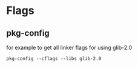 
* Flags
** pkg-config
for example to get all linker flags for using glib-2.0
: pkg-config --cflags --libs glib-2.0
